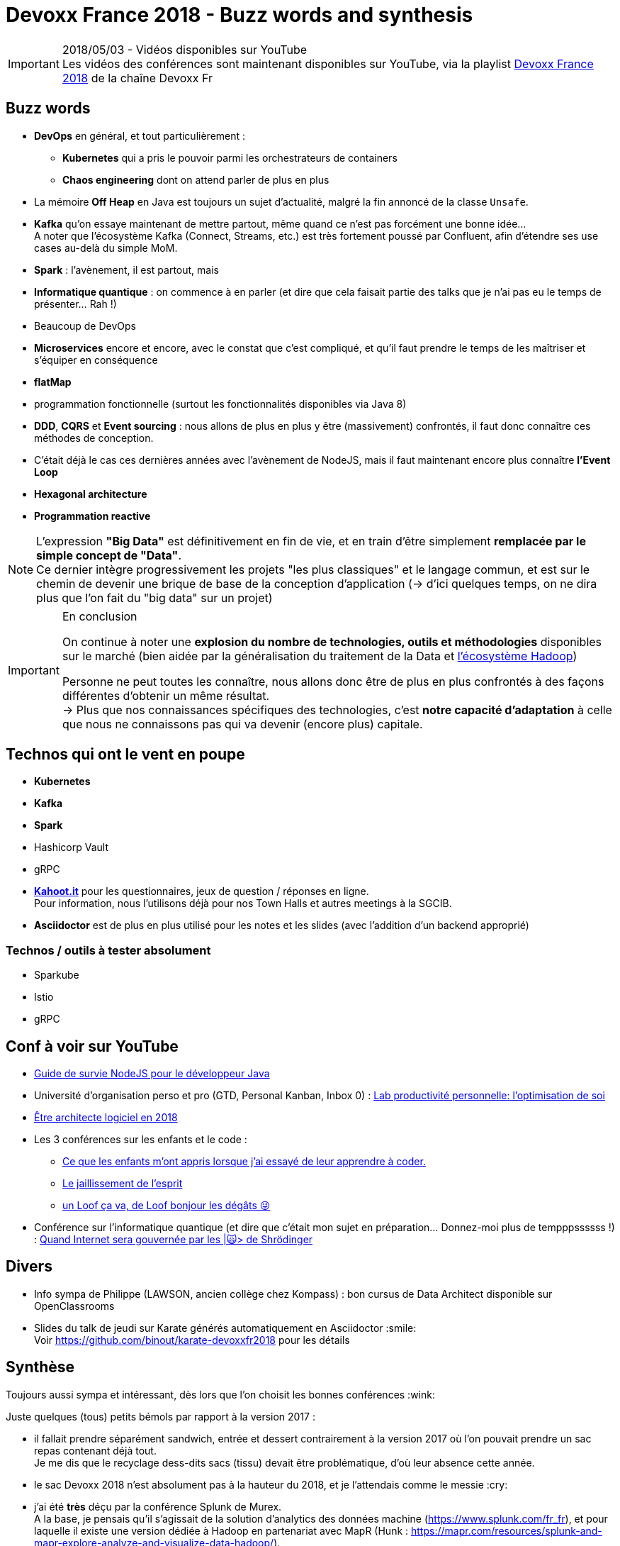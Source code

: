 = Devoxx France 2018 - Buzz words and synthesis
:lb: pass:[<br> +]
:imagesdir: ../images
:icons: font
:source-highlighter: highlightjs

.2018/05/03 - Vidéos disponibles sur YouTube
IMPORTANT: Les vidéos des conférences sont maintenant disponibles sur YouTube, via la playlist https://www.youtube.com/playlist?list=PLTbQvx84FrARa9pUtZYK7t_UfyGMCPOBn[Devoxx France 2018] de la chaîne Devoxx Fr

== Buzz words

* *DevOps* en général, et tout particulièrement :
	** *Kubernetes* qui a pris le pouvoir parmi les orchestrateurs de containers
	** *Chaos engineering* dont on attend parler de plus en plus

* La mémoire *Off Heap* en Java est toujours un sujet d'actualité, malgré la fin annoncé de la classe `Unsafe`.

* *Kafka* qu'on essaye maintenant de mettre partout, même quand ce n'est pas forcément une bonne idée... +
A noter que l'écosystème Kafka (Connect, Streams, etc.) est très fortement poussé par Confluent, afin d'étendre ses use cases au-delà du simple MoM.


* *Spark* : l'avènement, il est partout, mais 
* *Informatique quantique* : on commence à en parler (et dire que cela faisait partie des talks que je n'ai pas eu le temps de présenter... Rah !)
* Beaucoup de DevOps
* *Microservices* encore et encore, avec le constat que c'est compliqué, et qu'il faut prendre le temps de les maîtriser et s'équiper en conséquence

* *flatMap*
* programmation fonctionnelle (surtout les fonctionnalités disponibles via Java 8)

* *DDD*, *CQRS* et *Event sourcing* : nous allons de plus en plus y être (massivement) confrontés, il faut donc connaître ces méthodes de conception.
* C'était déjà le cas ces dernières années avec l'avènement de NodeJS, mais il faut maintenant encore plus connaître *l'Event Loop*
* *Hexagonal architecture*
* *Programmation reactive*

NOTE: L'expression *"Big Data"* est définitivement en fin de vie, et en train d'être simplement *remplacée par le simple concept de "Data"*. +
Ce dernier intègre progressivement les projets "les plus classiques" et le langage commun, et est sur le chemin de devenir une brique de base de la conception d'application (-> d'ici quelques temps, on ne dira plus que l'on fait du "big data" sur un projet)

.En conclusion
[IMPORTANT]
====
On continue à noter une *explosion du nombre de technologies, outils et méthodologies* disponibles sur le marché (bien aidée par la généralisation du traitement de la Data et https://hadoopecosystemtable.github.io/[l'écosystème Hadoop])

Personne ne peut toutes les connaître, nous allons donc être de plus en plus confrontés à des façons différentes d'obtenir un même résultat. +
-> Plus que nos connaissances spécifiques des technologies, c'est *notre capacité d'adaptation* à celle que nous ne connaissons pas qui va devenir (encore plus) capitale.
====

== Technos qui ont le vent en poupe

* *Kubernetes*
* *Kafka*
* *Spark*
* Hashicorp Vault
* gRPC

//-

* https://kahoot.it[*Kahoot.it*] pour les questionnaires, jeux de question / réponses en ligne. +
Pour information, nous l'utilisons déjà pour nos Town Halls et autres meetings à la SGCIB.
* *Asciidoctor* est de plus en plus utilisé pour les notes et les slides (avec l'addition d'un backend approprié)

=== Technos / outils à tester absolument

* Sparkube
* Istio
* gRPC

== Conf à voir sur YouTube

* https://cfp.devoxx.fr/2018/talk/UHI-5975/Guide_de_survie_NodeJS_pour_le_developpeur_Java[Guide de survie NodeJS pour le développeur Java]

* Université d'organisation perso et pro (GTD, Personal Kanban, Inbox 0) : https://cfp.devoxx.fr/2018/talk/INR-2511/Lab_productivite_personnelle%3A_l%E2%80%99optimisation_de_soi[Lab productivité personnelle: l’optimisation de soi]

* https://cfp.devoxx.fr/2018/talk/UTJ-8549/Etre_architecte_logiciel_en_2018[Être architecte logiciel en 2018]

* Les 3 conférences sur les enfants et le code :
	** https://cfp.devoxx.fr/2018/talk/WCA-4379/Ce_que_les_enfants_m'ont_appris_lorsque_j'ai_essaye_de_leur_apprendre_a_coder.[Ce que les enfants m'ont appris lorsque j'ai essayé de leur apprendre à coder.]
	** https://cfp.devoxx.fr/2018/talk/FTO-9618/Le_jaillissement_de_l'esprit[Le jaillissement de l'esprit]
	** https://cfp.devoxx.fr/2018/talk/QNS-5990/un_Loof_ca_va,_de_Loof_bonjour_les_degats_%F0%9F%98%9C[un Loof ça va, de Loof bonjour les dégâts 😜]

* Conférence sur l'informatique quantique (et dire que c'était mon sujet en préparation... Donnez-moi plus de tempppssssss !) : https://cfp.devoxx.fr/2018/talk/FSM-3825/Quand_Internet_sera_gouvernee_par_les_%7C%F0%9F%99%80%3E_de_Shrodinger[Quand Internet sera gouvernée par les |🙀> de Shrödinger]

== Divers

* Info sympa de Philippe (LAWSON, ancien collège chez Kompass) : bon cursus de Data Architect disponible sur OpenClassrooms

* Slides du talk de jeudi sur Karate générés automatiquement en Asciidoctor :smile: +
Voir https://github.com/binout/karate-devoxxfr2018 pour les détails

== Synthèse

Toujours aussi sympa et intéressant, dès lors que l'on choisit les bonnes conférences :wink:

Juste quelques (tous) petits bémols par rapport à la version 2017 :

* il fallait prendre séparément sandwich, entrée et dessert contrairement à la version 2017 où l'on pouvait prendre un sac repas contenant déjà tout. +
Je me dis que le recyclage dess-dits sacs (tissu) devait être problématique, d'où leur absence cette année.

* le sac Devoxx 2018 n'est absolument pas à la hauteur du 2018, et je l'attendais comme le messie :cry:

* j'ai été *très* déçu par la conférence Splunk de Murex. +
A la base, je pensais qu'il s'agissait de la solution d'analytics des données machine (https://www.splunk.com/fr_fr), et pour laquelle il existe une version dédiée à Hadoop en partenariat avec MapR (Hunk : https://mapr.com/resources/splunk-and-mapr-explore-analyze-and-visualize-data-hadoop/). +
Dans les faits, il s'agissait du Splunk de Murex, outil *propriétaire* pour lequel il n'existe apparemment même pas de version d'essai. +
J'aurais du faire davantage attention à l'abstract avant d'assister à cette conférence, OK. +
Mais, pour un salon comme Devoxx, quel est l'intérêt de faire un talk sur un outil dont on ne peut jamais expliquer le "comment est-ce fait ?" +
Le talk était obligé de se limiter à une présentation du produit et de ses possibilités (contre lesquelles je n'ai rien, et que je ne remets pas en cause). +
Il aurait été très bien au Big Data Paris, mais c'était selon moi une erreur de casting pour un Devoxx.
